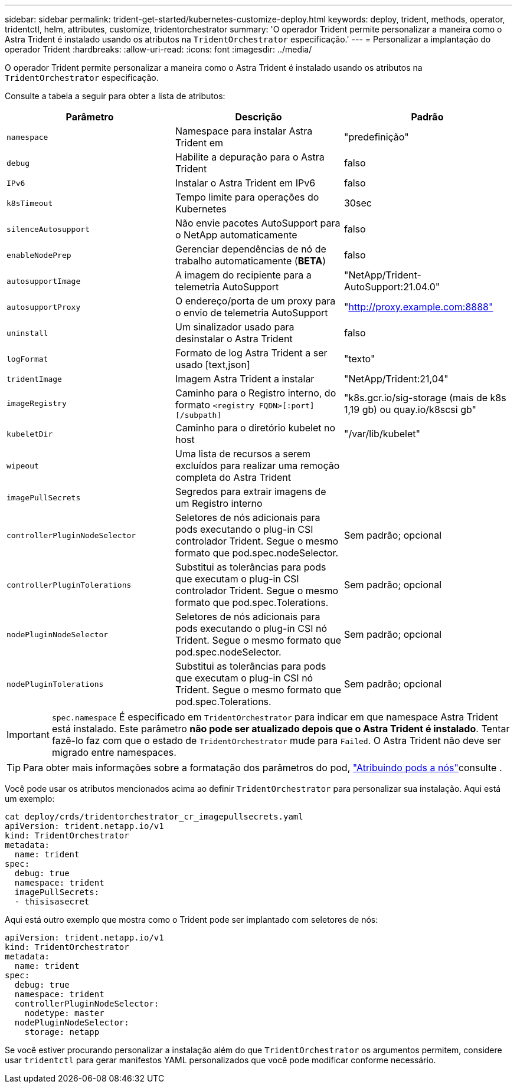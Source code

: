---
sidebar: sidebar 
permalink: trident-get-started/kubernetes-customize-deploy.html 
keywords: deploy, trident, methods, operator, tridentctl, helm, attributes, customize, tridentorchestrator 
summary: 'O operador Trident permite personalizar a maneira como o Astra Trident é instalado usando os atributos na `TridentOrchestrator` especificação.' 
---
= Personalizar a implantação do operador Trident
:hardbreaks:
:allow-uri-read: 
:icons: font
:imagesdir: ../media/


O operador Trident permite personalizar a maneira como o Astra Trident é instalado usando os atributos na `TridentOrchestrator` especificação.

Consulte a tabela a seguir para obter a lista de atributos:

[cols="3"]
|===
| Parâmetro | Descrição | Padrão 


| `namespace` | Namespace para instalar Astra Trident em | "predefinição" 


| `debug` | Habilite a depuração para o Astra Trident | falso 


| `IPv6` | Instalar o Astra Trident em IPv6 | falso 


| `k8sTimeout` | Tempo limite para operações do Kubernetes | 30sec 


| `silenceAutosupport` | Não envie pacotes AutoSupport para o NetApp automaticamente | falso 


| `enableNodePrep` | Gerenciar dependências de nó de trabalho automaticamente (*BETA*) | falso 


| `autosupportImage` | A imagem do recipiente para a telemetria AutoSupport | "NetApp/Trident-AutoSupport:21.04.0" 


| `autosupportProxy` | O endereço/porta de um proxy para o envio de telemetria AutoSupport | "http://proxy.example.com:8888"[] 


| `uninstall` | Um sinalizador usado para desinstalar o Astra Trident | falso 


| `logFormat` | Formato de log Astra Trident a ser usado [text,json] | "texto" 


| `tridentImage` | Imagem Astra Trident a instalar | "NetApp/Trident:21,04" 


| `imageRegistry` | Caminho para o Registro interno, do formato
`<registry FQDN>[:port][/subpath]` | "k8s.gcr.io/sig-storage (mais de k8s 1,19 gb) ou quay.io/k8scsi gb" 


| `kubeletDir` | Caminho para o diretório kubelet no host | "/var/lib/kubelet" 


| `wipeout` | Uma lista de recursos a serem excluídos para realizar uma remoção completa do Astra Trident |  


| `imagePullSecrets` | Segredos para extrair imagens de um Registro interno |  


| `controllerPluginNodeSelector` | Seletores de nós adicionais para pods executando o plug-in CSI controlador Trident. Segue o mesmo formato que pod.spec.nodeSelector. | Sem padrão; opcional 


| `controllerPluginTolerations` | Substitui as tolerâncias para pods que executam o plug-in CSI controlador Trident. Segue o mesmo formato que pod.spec.Tolerations. | Sem padrão; opcional 


| `nodePluginNodeSelector` | Seletores de nós adicionais para pods executando o plug-in CSI nó Trident. Segue o mesmo formato que pod.spec.nodeSelector. | Sem padrão; opcional 


| `nodePluginTolerations` | Substitui as tolerâncias para pods que executam o plug-in CSI nó Trident. Segue o mesmo formato que pod.spec.Tolerations. | Sem padrão; opcional 
|===

IMPORTANT: `spec.namespace` É especificado em `TridentOrchestrator` para indicar em que namespace Astra Trident está instalado. Este parâmetro *não pode ser atualizado depois que o Astra Trident é instalado*. Tentar fazê-lo faz com que o estado de `TridentOrchestrator` mude para `Failed`. O Astra Trident não deve ser migrado entre namespaces.


TIP: Para obter mais informações sobre a formatação dos parâmetros do pod, link:https://kubernetes.io/docs/concepts/scheduling-eviction/assign-pod-node/["Atribuindo pods a nós"^]consulte .

Você pode usar os atributos mencionados acima ao definir `TridentOrchestrator` para personalizar sua instalação. Aqui está um exemplo:

[listing]
----
cat deploy/crds/tridentorchestrator_cr_imagepullsecrets.yaml
apiVersion: trident.netapp.io/v1
kind: TridentOrchestrator
metadata:
  name: trident
spec:
  debug: true
  namespace: trident
  imagePullSecrets:
  - thisisasecret
----
Aqui está outro exemplo que mostra como o Trident pode ser implantado com seletores de nós:

[listing]
----
apiVersion: trident.netapp.io/v1
kind: TridentOrchestrator
metadata:
  name: trident
spec:
  debug: true
  namespace: trident
  controllerPluginNodeSelector:
    nodetype: master
  nodePluginNodeSelector:
    storage: netapp
----
Se você estiver procurando personalizar a instalação além do que `TridentOrchestrator` os argumentos permitem, considere usar `tridentctl` para gerar manifestos YAML personalizados que você pode modificar conforme necessário.
